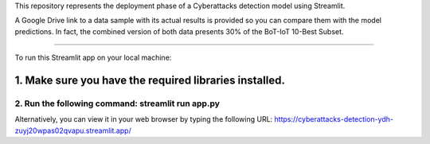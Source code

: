 This repository represents the deployment phase of a Cyberattacks detection model using Streamlit.

A Google Drive link to a data sample with its actual results is provided so you can compare them with the model predictions.
In fact, the combined version of both data presents 30% of the BoT-IoT 10-Best Subset.

====================================================================================================

To run this Streamlit app on your local machine:

1. Make sure you have the required libraries installed.
-------------------------------------------------------------------------------------------
2. Run the following command: streamlit run app.py
====================================================================================================

Alternatively, you can view it in your web browser by typing the following URL:
https://cyberattacks-detection-ydh-zuyj20wpas02qvapu.streamlit.app/